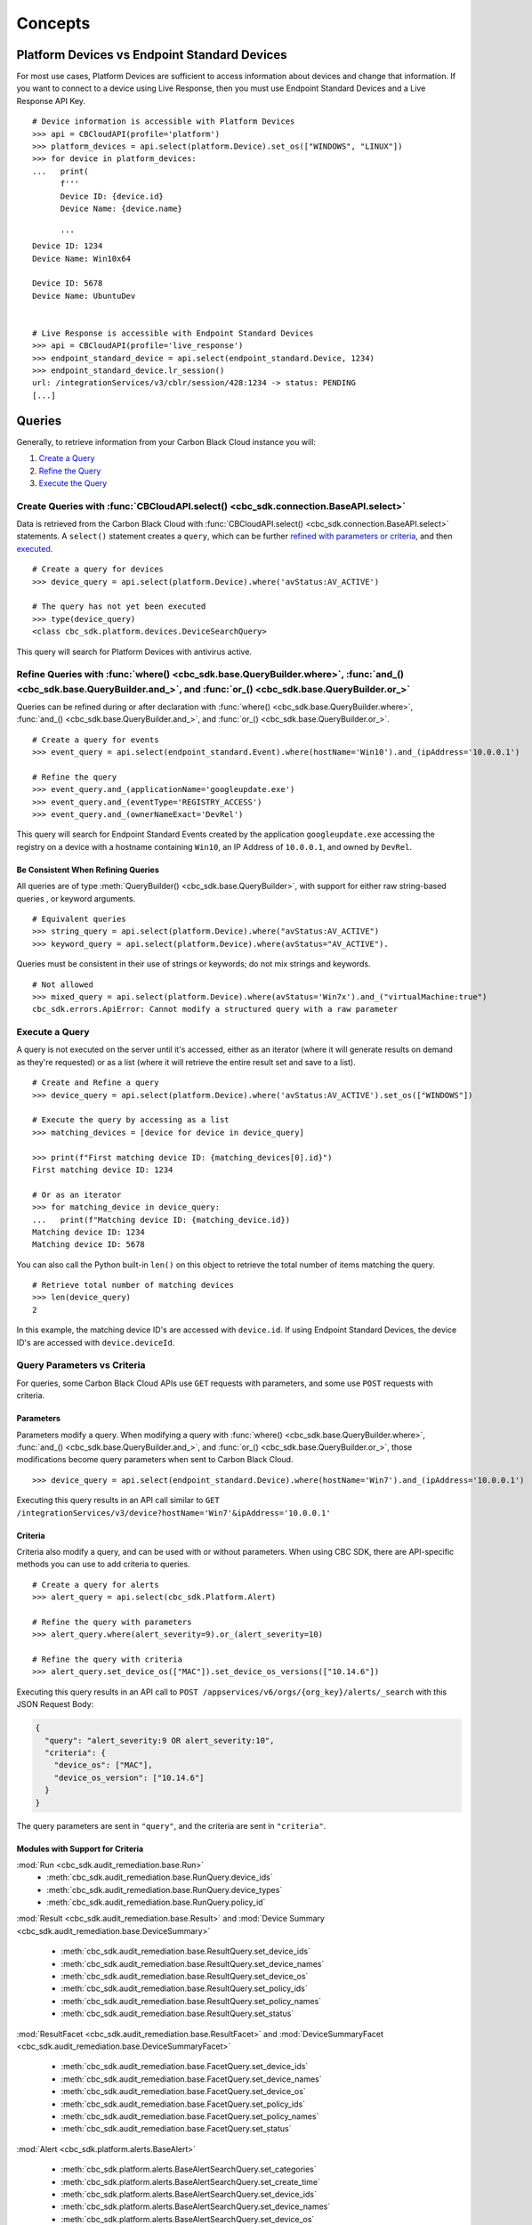 Concepts
================================

Platform Devices vs Endpoint Standard Devices
---------------------------------------------
For most use cases, Platform Devices are sufficient to access information about devices
and change that information. If you want to connect to a device using Live Response,
then you must use Endpoint Standard Devices and a Live Response API Key.

::

  # Device information is accessible with Platform Devices
  >>> api = CBCloudAPI(profile='platform')
  >>> platform_devices = api.select(platform.Device).set_os(["WINDOWS", "LINUX"])
  >>> for device in platform_devices:
  ...   print(
        f'''
        Device ID: {device.id}
        Device Name: {device.name}

        '''
  Device ID: 1234
  Device Name: Win10x64

  Device ID: 5678
  Device Name: UbuntuDev


  # Live Response is accessible with Endpoint Standard Devices
  >>> api = CBCloudAPI(profile='live_response')
  >>> endpoint_standard_device = api.select(endpoint_standard.Device, 1234)
  >>> endpoint_standard_device.lr_session()
  url: /integrationServices/v3/cblr/session/428:1234 -> status: PENDING
  [...]

Queries
----------------------------------------

Generally, to retrieve information from your Carbon Black Cloud instance you will:

1. `Create a Query <#create-queries-with-cbcloudapi-select>`_
2. `Refine the Query <#refine-queries-with-where-and-and-or>`_
3. `Execute the Query <#execute-a-query>`_

Create Queries with :func:`CBCloudAPI.select() <cbc_sdk.connection.BaseAPI.select>`
^^^^^^^^^^^^^^^^^^^^^^^^^^^^^^^^^^^^^^^^^^^^^^^^^^^^^^^^^^^^^^^^^^^^^^^^^^^^^^^^^^^

Data is retrieved from the Carbon Black Cloud with :func:`CBCloudAPI.select() <cbc_sdk.connection.BaseAPI.select>` statements.
A ``select()`` statement creates a ``query``, which can be further `refined with parameters or criteria <#refine-queries-with-where-and-and-or>`_, and then `executed <#refine-queries-with-where-and-and-or>`_.

::

  # Create a query for devices
  >>> device_query = api.select(platform.Device).where('avStatus:AV_ACTIVE')

  # The query has not yet been executed
  >>> type(device_query)
  <class cbc_sdk.platform.devices.DeviceSearchQuery>

This query will search for Platform Devices with antivirus active.


Refine Queries with :func:`where() <cbc_sdk.base.QueryBuilder.where>`, :func:`and_() <cbc_sdk.base.QueryBuilder.and_>`, and :func:`or_() <cbc_sdk.base.QueryBuilder.or_>`
^^^^^^^^^^^^^^^^^^^^^^^^^^^^^^^^^^^^^^^^^^^^^^^^^^^^^^^^^^^^^^^^^^^^^^^^^^^^^^^^^^^^^^^^^^^^^^^^^^^^^^^^^^^^^^^^^^^^^^^^^^^^^^^^^^^^^^^^^^^^^^^^^^^^^^^^^^^^^^^^^^^^^^^^^

Queries can be refined during or after declaration with
:func:`where() <cbc_sdk.base.QueryBuilder.where>`,
:func:`and_() <cbc_sdk.base.QueryBuilder.and_>`, and
:func:`or_() <cbc_sdk.base.QueryBuilder.or_>`.

::

  # Create a query for events
  >>> event_query = api.select(endpoint_standard.Event).where(hostName='Win10').and_(ipAddress='10.0.0.1')

  # Refine the query
  >>> event_query.and_(applicationName='googleupdate.exe')
  >>> event_query.and_(eventType='REGISTRY_ACCESS')
  >>> event_query.and_(ownerNameExact='DevRel')

This query will search for Endpoint Standard Events created by the application
``googleupdate.exe`` accessing the registry on a device with a hostname containing
``Win10``, an IP Address of ``10.0.0.1``, and owned by ``DevRel``.

Be Consistent When Refining Queries
"""""""""""""""""""""""""""""""""""

All queries are of type :meth:`QueryBuilder() <cbc_sdk.base.QueryBuilder>`, with support for either
raw string-based queries , or keyword arguments.

::

  # Equivalent queries
  >>> string_query = api.select(platform.Device).where("avStatus:AV_ACTIVE")
  >>> keyword_query = api.select(platform.Device).where(avStatus="AV_ACTIVE").

Queries must be
consistent in their use of strings or keywords; do not mix strings and keywords.

::

  # Not allowed
  >>> mixed_query = api.select(platform.Device).where(avStatus='Win7x').and_("virtualMachine:true")
  cbc_sdk.errors.ApiError: Cannot modify a structured query with a raw parameter

Execute a Query
^^^^^^^^^^^^^^^

A query is not executed on the server until it's accessed, either as an iterator
(where it will generate results on demand as they're requested) or as a list
(where it will retrieve the entire result set and save to a list).

::

  # Create and Refine a query
  >>> device_query = api.select(platform.Device).where('avStatus:AV_ACTIVE').set_os(["WINDOWS"])

  # Execute the query by accessing as a list
  >>> matching_devices = [device for device in device_query]

  >>> print(f"First matching device ID: {matching_devices[0].id}")
  First matching device ID: 1234

  # Or as an iterator
  >>> for matching_device in device_query:
  ...   print(f"Matching device ID: {matching_device.id})
  Matching device ID: 1234
  Matching device ID: 5678

You can also call the Python built-in ``len()`` on this object
to retrieve the total number of items matching the query.

::

  # Retrieve total number of matching devices
  >>> len(device_query)
  2

In this example, the matching device ID's are accessed with ``device.id``. If using
Endpoint Standard Devices, the device ID's are accessed with ``device.deviceId``.

Query Parameters vs Criteria
^^^^^^^^^^^^^^^^^^^^^^^^^^^^

For queries, some Carbon Black Cloud APIs use ``GET`` requests with parameters,
and some use ``POST`` requests with criteria.

Parameters
""""""""""

Parameters modify a query. When modifying a query with
:func:`where() <cbc_sdk.base.QueryBuilder.where>`,
:func:`and_() <cbc_sdk.base.QueryBuilder.and_>`, and
:func:`or_() <cbc_sdk.base.QueryBuilder.or_>`, those modifications become query
parameters when sent to Carbon Black Cloud.

::

  >>> device_query = api.select(endpoint_standard.Device).where(hostName='Win7').and_(ipAddress='10.0.0.1')

Executing this query results in an API call similar to ``GET /integrationServices/v3/device?hostName='Win7'&ipAddress='10.0.0.1'``

Criteria
""""""""

Criteria also modify a query, and can be used with or without parameters.
When using CBC SDK, there are API-specific methods you can use to add criteria to queries.

::

  # Create a query for alerts
  >>> alert_query = api.select(cbc_sdk.Platform.Alert)

  # Refine the query with parameters
  >>> alert_query.where(alert_severity=9).or_(alert_severity=10)

  # Refine the query with criteria
  >>> alert_query.set_device_os(["MAC"]).set_device_os_versions(["10.14.6"])


Executing this query results in an API call to ``POST /appservices/v6/orgs/{org_key}/alerts/_search``
with this JSON Request Body:

.. code-block:: json

  {
    "query": "alert_severity:9 OR alert_severity:10",
    "criteria": {
      "device_os": ["MAC"],
      "device_os_version": ["10.14.6"]
    }
  }

The query parameters are sent in ``"query"``, and the criteria are sent in ``"criteria"``.

Modules with Support for Criteria
"""""""""""""""""""""""""""""""""

:mod:`Run <cbc_sdk.audit_remediation.base.Run>`
  - :meth:`cbc_sdk.audit_remediation.base.RunQuery.device_ids`
  - :meth:`cbc_sdk.audit_remediation.base.RunQuery.device_types`
  - :meth:`cbc_sdk.audit_remediation.base.RunQuery.policy_id`

:mod:`Result <cbc_sdk.audit_remediation.base.Result>` and :mod:`Device Summary <cbc_sdk.audit_remediation.base.DeviceSummary>`

  - :meth:`cbc_sdk.audit_remediation.base.ResultQuery.set_device_ids`
  - :meth:`cbc_sdk.audit_remediation.base.ResultQuery.set_device_names`
  - :meth:`cbc_sdk.audit_remediation.base.ResultQuery.set_device_os`
  - :meth:`cbc_sdk.audit_remediation.base.ResultQuery.set_policy_ids`
  - :meth:`cbc_sdk.audit_remediation.base.ResultQuery.set_policy_names`
  - :meth:`cbc_sdk.audit_remediation.base.ResultQuery.set_status`

:mod:`ResultFacet <cbc_sdk.audit_remediation.base.ResultFacet>` and :mod:`DeviceSummaryFacet <cbc_sdk.audit_remediation.base.DeviceSummaryFacet>`


  - :meth:`cbc_sdk.audit_remediation.base.FacetQuery.set_device_ids`
  - :meth:`cbc_sdk.audit_remediation.base.FacetQuery.set_device_names`
  - :meth:`cbc_sdk.audit_remediation.base.FacetQuery.set_device_os`
  - :meth:`cbc_sdk.audit_remediation.base.FacetQuery.set_policy_ids`
  - :meth:`cbc_sdk.audit_remediation.base.FacetQuery.set_policy_names`
  - :meth:`cbc_sdk.audit_remediation.base.FacetQuery.set_status`

:mod:`Alert <cbc_sdk.platform.alerts.BaseAlert>`

  - :meth:`cbc_sdk.platform.alerts.BaseAlertSearchQuery.set_categories`
  - :meth:`cbc_sdk.platform.alerts.BaseAlertSearchQuery.set_create_time`
  - :meth:`cbc_sdk.platform.alerts.BaseAlertSearchQuery.set_device_ids`
  - :meth:`cbc_sdk.platform.alerts.BaseAlertSearchQuery.set_device_names`
  - :meth:`cbc_sdk.platform.alerts.BaseAlertSearchQuery.set_device_os`
  - :meth:`cbc_sdk.platform.alerts.BaseAlertSearchQuery.set_device_os_versions`
  - :meth:`cbc_sdk.platform.alerts.BaseAlertSearchQuery.set_device_username`
  - :meth:`cbc_sdk.platform.alerts.BaseAlertSearchQuery.set_group_results`
  - :meth:`cbc_sdk.platform.alerts.BaseAlertSearchQuery.set_alert_ids`
  - :meth:`cbc_sdk.platform.alerts.BaseAlertSearchQuery.set_legacy_alert_ids`
  - :meth:`cbc_sdk.platform.alerts.BaseAlertSearchQuery.set_minimum_severity`
  - :meth:`cbc_sdk.platform.alerts.BaseAlertSearchQuery.set_policy_ids`
  - :meth:`cbc_sdk.platform.alerts.BaseAlertSearchQuery.set_policy_names`
  - :meth:`cbc_sdk.platform.alerts.BaseAlertSearchQuery.set_process_names`
  - :meth:`cbc_sdk.platform.alerts.BaseAlertSearchQuery.set_process_sha256`
  - :meth:`cbc_sdk.platform.alerts.BaseAlertSearchQuery.set_reputations`
  - :meth:`cbc_sdk.platform.alerts.BaseAlertSearchQuery.set_tags`
  - :meth:`cbc_sdk.platform.alerts.BaseAlertSearchQuery.set_target_priorities`
  - :meth:`cbc_sdk.platform.alerts.BaseAlertSearchQuery.set_threat_ids`
  - :meth:`cbc_sdk.platform.alerts.BaseAlertSearchQuery.set_types`
  - :meth:`cbc_sdk.platform.alerts.BaseAlertSearchQuery.set_workflows`

:mod:`WatchlistAlert <cbc_sdk.platform.alerts.WatchlistAlert>`

  - :meth:`cbc_sdk.platform.alerts.WatchlistAlertSearchQuery.set_watchlist_ids`
  - :meth:`cbc_sdk.platform.alerts.WatchlistAlertSearchQuery.set_watchlist_names`

:mod:`CBAnalyticsAlert <cbc_sdk.platform.alerts.CBAnalyticsAlert>`

  - :meth:`cbc_sdk.platform.alerts.CBAnalyticsAlertSearchQuery.set_blocked_threat_categories`
  - :meth:`cbc_sdk.platform.alerts.CBAnalyticsAlertSearchQuery.set_device_locations`
  - :meth:`cbc_sdk.platform.alerts.CBAnalyticsAlertSearchQuery.set_kill_chain_statuses`
  - :meth:`cbc_sdk.platform.alerts.CBAnalyticsAlertSearchQuery.set_not_blocked_threat_categories`
  - :meth:`cbc_sdk.platform.alerts.CBAnalyticsAlertSearchQuery.set_policy_applied`
  - :meth:`cbc_sdk.platform.alerts.CBAnalyticsAlertSearchQuery.set_reason_code`
  - :meth:`cbc_sdk.platform.alerts.CBAnalyticsAlertSearchQuery.set_run_states`
  - :meth:`cbc_sdk.platform.alerts.CBAnalyticsAlertSearchQuery.set_sensor_actions`
  - :meth:`cbc_sdk.platform.alerts.CBAnalyticsAlertSearchQuery.set_threat_cause_vectors`

:mod:`VMwareAlert <cbc_sdk.platform.alerts.VMwareAlert>`

  - :meth:`cbc_sdk.platform.alerts.VMwareAlertSearchQuery.set_group_ids`

Modules not yet Supported for Criteria
""""""""""""""""""""""""""""""""""""""

:mod:`RunHistory <cbc_sdk.audit_remediation.base.RunHistory>`
:mod:`Event <cbc_sdk.enterprise_edr.base.Event>`
:mod:`Process <cbc_sdk.enterprise_edr.base.Process>`
